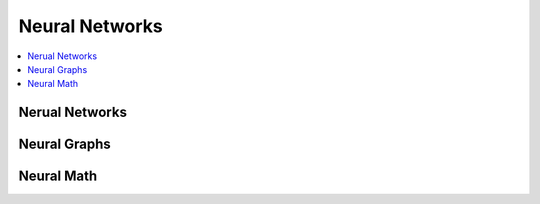 .. _neuralquick:

==============
Neural Networks
==============

.. contents:: :local:

Nerual Networks
==============

.. image:: neural.png


Neural Graphs
==============

.. image:: neural_graphs.png

Neural Math
==============


.. image:: neural-math1.png

.. image:: nerual-math2.png
